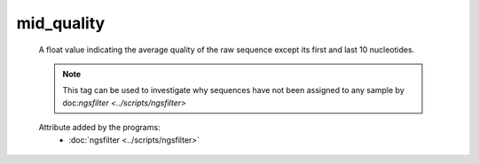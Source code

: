 mid_quality
===========

    A float value indicating the average quality of the raw sequence except its first and 
    last 10 nucleotides.
    
    .. note:: 

       This tag can be used to investigate why sequences have not been assigned to any sample by 
       doc:`ngsfilter <../scripts/ngsfilter>`
    
    .. seealso:: 

       - :doc:`avg_quality <./avg_quality>`
       - :doc:`head_quality <./head_quality>`
       - :doc:`tail_quality <./tail_quality>`
    
    Attribute added by the programs:
        - :doc:`ngsfilter <../scripts/ngsfilter>`
